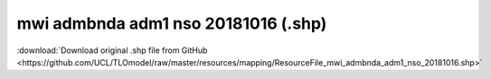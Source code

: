 mwi admbnda adm1 nso 20181016 (.shp)
====================================

:download:`Download original .shp file from GitHub <https://github.com/UCL/TLOmodel/raw/master/resources/mapping/ResourceFile_mwi_admbnda_adm1_nso_20181016.shp>`

